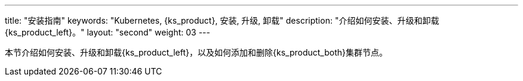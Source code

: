 ---
title: "安装指南"
keywords: "Kubernetes, {ks_product}, 安装, 升级, 卸载"
description: "介绍如何安装、升级和卸载{ks_product_left}。"
layout: "second"
weight: 03
---

// 导出说明：此文档用于离线交付 pdf 版本，不可与 03-install-and-uninstall 同时存在。

本节介绍如何安装、升级和卸载{ks_product_left}，以及如何添加和删除{ks_product_both}集群节点。

ifeval::["{file_output_type}" == "pdf"]
== 产品版本

本文档适用于{ks_product_left} v4.1.0 版本。

== 读者对象

本文档主要适用于以下读者：

* {ks_product_right}用户

* 交付工程师

* 运维工程师

* 售后工程师


== 修订记录

[%header,cols="1a,1a,3a"]
|===
|文档版本 |发布日期 |修改说明

|01
|{pdf_releaseDate}
|第一次正式发布。
|===
endif::[]
